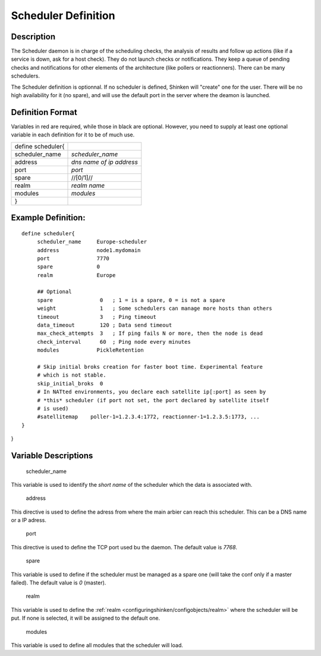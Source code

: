 .. _scheduler:
.. _configuringshinken/configobjects/scheduler:



=====================
Scheduler Definition 
=====================




Description 
============


The Scheduler daemon is in charge of the scheduling checks, the analysis of results and follow up actions (like if a service is down, ask for a host check). They do not launch checks or notifications. They keep a queue of pending checks and notifications for other elements of the architecture (like pollers or reactionners). There can be many schedulers.

The Scheduler definition is optionnal. If no scheduler is defined, Shinken will "create" one for the user. There will be no high availability for it (no spare), and will use the default port in the server where the deamon is launched.



Definition Format 
==================


Variables in red are required, while those in black are optional. However, you need to supply at least one optional variable in each definition for it to be of much use.



================= ========================
define scheduler{                         
scheduler_name    *scheduler_name*        
address           *dns name of ip address*
port              *port*                  
spare             //[0/1]//               
realm             *realm name*            
modules           *modules*               
}                                         
================= ========================



Example Definition: 
====================


  
::

  	  define scheduler{
               scheduler_name     Europe-scheduler
               address            node1.mydomain
               port               7770
               spare              0
  	       realm              Europe
  
               ## Optional
               spare               0   ; 1 = is a spare, 0 = is not a spare
               weight              1   ; Some schedulers can manage more hosts than others
               timeout             3   ; Ping timeout
               data_timeout        120 ; Data send timeout
               max_check_attempts  3   ; If ping fails N or more, then the node is dead
               check_interval      60  ; Ping node every minutes
               modules            PickleRetention
               
               # Skip initial broks creation for faster boot time. Experimental feature
               # which is not stable.
               skip_initial_broks  0
               # In NATted environments, you declare each satellite ip[:port] as seen by
               # *this* scheduler (if port not set, the port declared by satellite itself
               # is used)
               #satellitemap    poller-1=1.2.3.4:1772, reactionner-1=1.2.3.5:1773, ...
  	  }
  
  
  
    
  
}



Variable Descriptions 
======================


   scheduler_name
  
This variable is used to identify the *short name* of the scheduler which the data is associated with.

   address
  
This directive is used to define the adress from where the main arbier can reach this scheduler. This can be a DNS name or a IP adress.

   port
  
This directive is used to define the TCP port used bu the daemon. The default value is *7768*.

   spare
  
This variable is used to define if the scheduler must be managed as a spare one (will take the conf only if a master failed). The default value is *0* (master).

   realm
  
This variable is used to define the :ref:`realm <configuringshinken/configobjects/realm>` where the scheduler will be put. If none is selected, it will be assigned to the default one.

   modules
  
This variable is used to define all modules that the scheduler will load.
